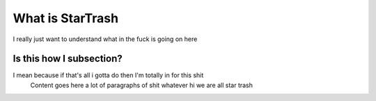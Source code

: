 What is StarTrash
===============

I really just want to understand what in the fuck is going on here

Is this how I subsection?
-------------------------

I mean because if that's all i gotta do then I'm totally in for this shit
    Content goes here a lot of paragraphs of shit whatever hi we are all star trash
